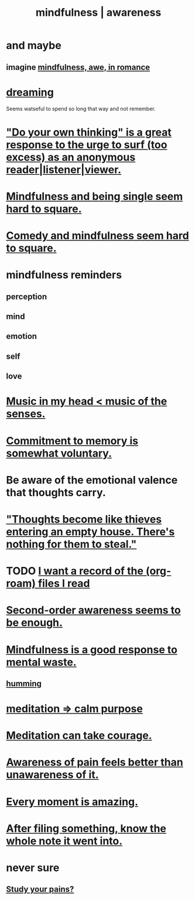 :PROPERTIES:
:ID:       9ec55e32-f974-479e-8295-7d9e30156684
:ROAM_ALIASES: awareness mindfulness
:END:
#+title: mindfulness | awareness
* and maybe
** imagine [[id:20498902-7288-4d65-bc57-76f1d5d35138][mindfulness, awe, in romance]]
* [[id:62693433-3e22-4624-b229-002f7d2d9332][dreaming]]
  Seems watseful to spend so long that way and not remember.
* [[id:08dc2cef-0fdd-418c-8bee-4a4594d188a0]["Do your own thinking" is a great response to the urge to surf (too excess) as an anonymous reader|listener|viewer.]]
* [[id:a8760812-f098-4e39-aa4c-9d69a2e1fcba][Mindfulness and being single seem hard to square.]]
* [[id:6b47aadf-dab4-4984-8d79-b7269b79e1d2][Comedy and mindfulness seem hard to square.]]
* mindfulness reminders
** perception
** mind
** emotion
** self
** love
* [[id:54a69ba6-725c-4398-b342-b9a18e197c72][Music in my head < music of the senses.]]
* [[id:e2052311-6e8b-4070-9632-131a51831548][Commitment to memory is somewhat voluntary.]]
* Be aware of the emotional valence that thoughts carry.
* [[id:f93c56c3-4bbc-458c-a366-2ea0e150556b]["Thoughts become like thieves entering an empty house. There's nothing for them to steal."]]
* TODO [[id:8c609b95-5f55-4d88-b0fa-b43227577ee7][I want a record of the (org-roam) files I read]]
* [[id:c5b7909b-621a-4a43-8641-7b9df357ee36][Second-order awareness seems to be enough.]]
* [[id:a4270e4e-8cbc-487a-a73b-5a076bd86ce0][Mindfulness is a good response to mental waste.]]
** [[id:d588b701-0384-42b4-975e-bf97ee2e4292][humming]]
* [[id:0334782e-dd39-49e7-b296-ad1375ce404a][meditation => calm purpose]]
* [[id:ae8760d6-8320-46ba-8ed3-81b02e5fbcff][Meditation can take courage.]]
* [[id:8024d6d8-9304-423b-88c4-8ecc408d4cc6][Awareness of pain feels better than unawareness of it.]]
* [[id:858021f5-8474-4490-b30e-371159e35db6][Every moment is amazing.]]
* [[id:c774af85-7ad0-4762-b28c-5e02d4881c8b][After filing something, know the whole note it went into.]]
* never sure
** [[id:71dc8ea7-cbd0-4fc5-8514-e0617b422569][Study your pains?]]
